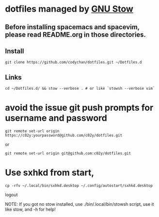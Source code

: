 * dotfiles managed by [[http://www.gnu.org/software/stow/][GNU Stow]]
** Before installing spacemacs and spacevim, please read README.org in those directories.
** Install
   : git clone https://github.com/codychan/dotfiles.git ~/Dotfiles.d
** Links
   : cd ~/Dotfiles.d/ && stow --verbose . # or like `stowsh --verbose vim`
* avoid the issue git push prompts for username and password
   : git remote set-url origin https://c02y:yourpassword@github.com/c02y/dotfiles.git
   or
   : git remote set-url origin git@github.com:c02y/dotfiles.git
* Use sxhkd from start,
   : cp -rfv ~/.local/bin/sxhkd.desktop ~/.config/autostart/sxhkd.desktop
   logout

NOTE: If you got no stow installed, use ./bin/.local/bin/stowsh script, use it like stow, and -h for help!
